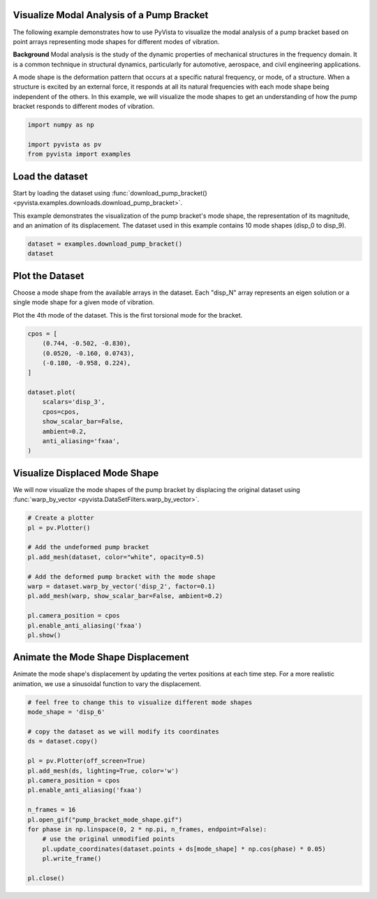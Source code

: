 
.. DO NOT EDIT.
.. THIS FILE WAS AUTOMATICALLY GENERATED BY SPHINX-GALLERY.
.. TO MAKE CHANGES, EDIT THE SOURCE PYTHON FILE:
.. "examples/99-advanced/pump-bracket.py"
.. LINE NUMBERS ARE GIVEN BELOW.

.. only:: html

    .. note::
        :class: sphx-glr-download-link-note

        :ref:`Go to the end <sphx_glr_download_examples_99-advanced_pump-bracket.py>`
        to download the full example code

.. rst-class:: sphx-glr-example-title

.. _sphx_glr_examples_99-advanced_pump-bracket.py:

.. _pump_bracket_example:

Visualize Modal Analysis of a Pump Bracket
~~~~~~~~~~~~~~~~~~~~~~~~~~~~~~~~~~~~~~~~~~
The following example demonstrates how to use PyVista to visualize the modal
analysis of a pump bracket based on point arrays representing mode shapes for
different modes of vibration.

**Background**
Modal analysis is the study of the dynamic properties of mechanical structures
in the frequency domain. It is a common technique in structural dynamics,
particularly for automotive, aerospace, and civil engineering applications.

A mode shape is the deformation pattern that occurs at a specific natural
frequency, or mode, of a structure. When a structure is excited by an external
force, it responds at all its natural frequencies with each mode shape being
independent of the others. In this example, we will visualize the mode shapes
to get an understanding of how the pump bracket responds to different modes of
vibration.

.. GENERATED FROM PYTHON SOURCE LINES 22-27

.. code-block:: default

    import numpy as np

    import pyvista as pv
    from pyvista import examples








.. GENERATED FROM PYTHON SOURCE LINES 28-36

Load the dataset
~~~~~~~~~~~~~~~~
Start by loading the dataset using :func:`download_pump_bracket()
<pyvista.examples.downloads.download_pump_bracket>`.

This example demonstrates the visualization of the pump bracket's mode shape,
the representation of its magnitude, and an animation of its displacement. The
dataset used in this example contains 10 mode shapes (disp_0 to disp_9).

.. GENERATED FROM PYTHON SOURCE LINES 36-41

.. code-block:: default


    dataset = examples.download_pump_bracket()
    dataset







.. raw:: html

    <div class="output_subarea output_html rendered_html output_result">
    <table><tr><th>Header</th><th>Data Arrays</th></tr><tr><td>
    <table>
    <tr><th>UnstructuredGrid</th><th>Information</th></tr>
    <tr><td>N Cells</td><td>124806</td></tr>
    <tr><td>N Points</td><td>250487</td></tr>
    <tr><td>X Bounds</td><td>-5.000e-01, 5.000e-01</td></tr>
    <tr><td>Y Bounds</td><td>-4.000e-01, 0.000e+00</td></tr>
    <tr><td>Z Bounds</td><td>-2.500e-02, 2.500e-02</td></tr>
    <tr><td>N Arrays</td><td>10</td></tr>
    </table>

    </td><td>
    <table>
    <tr><th>Name</th><th>Field</th><th>Type</th><th>N Comp</th><th>Min</th><th>Max</th></tr>
    <tr><td><b>disp_0</b></td><td>Points</td><td>float32</td><td>3</td><td>-5.702e-02</td><td>1.000e+00</td></tr>
    <tr><td>disp_1</td><td>Points</td><td>float32</td><td>3</td><td>-9.769e-01</td><td>1.000e+00</td></tr>
    <tr><td>disp_2</td><td>Points</td><td>float32</td><td>3</td><td>-9.165e-01</td><td>1.000e+00</td></tr>
    <tr><td>disp_3</td><td>Points</td><td>float32</td><td>3</td><td>-9.808e-01</td><td>1.000e+00</td></tr>
    <tr><td>disp_4</td><td>Points</td><td>float32</td><td>3</td><td>-9.494e-01</td><td>1.000e+00</td></tr>
    <tr><td>disp_5</td><td>Points</td><td>float32</td><td>3</td><td>-9.759e-01</td><td>1.000e+00</td></tr>
    <tr><td>disp_6</td><td>Points</td><td>float32</td><td>3</td><td>-7.134e-01</td><td>1.000e+00</td></tr>
    <tr><td>disp_7</td><td>Points</td><td>float32</td><td>3</td><td>-8.740e-01</td><td>1.000e+00</td></tr>
    <tr><td>disp_8</td><td>Points</td><td>float32</td><td>3</td><td>-6.784e-01</td><td>1.000e+00</td></tr>
    <tr><td>disp_9</td><td>Points</td><td>float32</td><td>3</td><td>-8.212e-01</td><td>1.000e+00</td></tr>
    </table>

    </td></tr> </table>
    </div>
    <br />
    <br />

.. GENERATED FROM PYTHON SOURCE LINES 42-50

Plot the Dataset
~~~~~~~~~~~~~~~~
Choose a mode shape from the available arrays in the dataset. Each "disp_N"
array represents an eigen solution or a single mode shape for a given mode of
vibration.

Plot the 4th mode of the dataset. This is the first torsional mode for the
bracket.

.. GENERATED FROM PYTHON SOURCE LINES 50-66

.. code-block:: default


    cpos = [
        (0.744, -0.502, -0.830),
        (0.0520, -0.160, 0.0743),
        (-0.180, -0.958, 0.224),
    ]

    dataset.plot(
        scalars='disp_3',
        cpos=cpos,
        show_scalar_bar=False,
        ambient=0.2,
        anti_aliasing='fxaa',
    )





.. image-sg:: /examples/99-advanced/images/sphx_glr_pump-bracket_001.png
   :alt: pump bracket
   :srcset: /examples/99-advanced/images/sphx_glr_pump-bracket_001.png
   :class: sphx-glr-single-img





.. GENERATED FROM PYTHON SOURCE LINES 67-71

Visualize Displaced Mode Shape
~~~~~~~~~~~~~~~~~~~~~~~~~~~~~~
We will now visualize the mode shapes of the pump bracket by displacing the
original dataset using :func:`warp_by_vector <pyvista.DataSetFilters.warp_by_vector>`.

.. GENERATED FROM PYTHON SOURCE LINES 71-87

.. code-block:: default


    # Create a plotter
    pl = pv.Plotter()

    # Add the undeformed pump bracket
    pl.add_mesh(dataset, color="white", opacity=0.5)

    # Add the deformed pump bracket with the mode shape
    warp = dataset.warp_by_vector('disp_2', factor=0.1)
    pl.add_mesh(warp, show_scalar_bar=False, ambient=0.2)

    pl.camera_position = cpos
    pl.enable_anti_aliasing('fxaa')
    pl.show()





.. image-sg:: /examples/99-advanced/images/sphx_glr_pump-bracket_002.png
   :alt: pump bracket
   :srcset: /examples/99-advanced/images/sphx_glr_pump-bracket_002.png
   :class: sphx-glr-single-img





.. GENERATED FROM PYTHON SOURCE LINES 88-93

Animate the Mode Shape Displacement
~~~~~~~~~~~~~~~~~~~~~~~~~~~~~~~~~~~
Animate the mode shape's displacement by updating the vertex positions at
each time step. For a more realistic animation, we use a sinusoidal function
to vary the displacement.

.. GENERATED FROM PYTHON SOURCE LINES 93-113

.. code-block:: default


    # feel free to change this to visualize different mode shapes
    mode_shape = 'disp_6'

    # copy the dataset as we will modify its coordinates
    ds = dataset.copy()

    pl = pv.Plotter(off_screen=True)
    pl.add_mesh(ds, lighting=True, color='w')
    pl.camera_position = cpos
    pl.enable_anti_aliasing('fxaa')

    n_frames = 16
    pl.open_gif("pump_bracket_mode_shape.gif")
    for phase in np.linspace(0, 2 * np.pi, n_frames, endpoint=False):
        # use the original unmodified points
        pl.update_coordinates(dataset.points + ds[mode_shape] * np.cos(phase) * 0.05)
        pl.write_frame()

    pl.close()



.. image-sg:: /examples/99-advanced/images/sphx_glr_pump-bracket_003.png
   :alt: pump bracket
   :srcset: /examples/99-advanced/images/sphx_glr_pump-bracket_003.png
   :class: sphx-glr-single-img






.. rst-class:: sphx-glr-timing

   **Total running time of the script:** ( 0 minutes  14.319 seconds)


.. _sphx_glr_download_examples_99-advanced_pump-bracket.py:

.. only:: html

  .. container:: sphx-glr-footer sphx-glr-footer-example




    .. container:: sphx-glr-download sphx-glr-download-python

      :download:`Download Python source code: pump-bracket.py <pump-bracket.py>`

    .. container:: sphx-glr-download sphx-glr-download-jupyter

      :download:`Download Jupyter notebook: pump-bracket.ipynb <pump-bracket.ipynb>`


.. only:: html

 .. rst-class:: sphx-glr-signature

    `Gallery generated by Sphinx-Gallery <https://sphinx-gallery.github.io>`_
